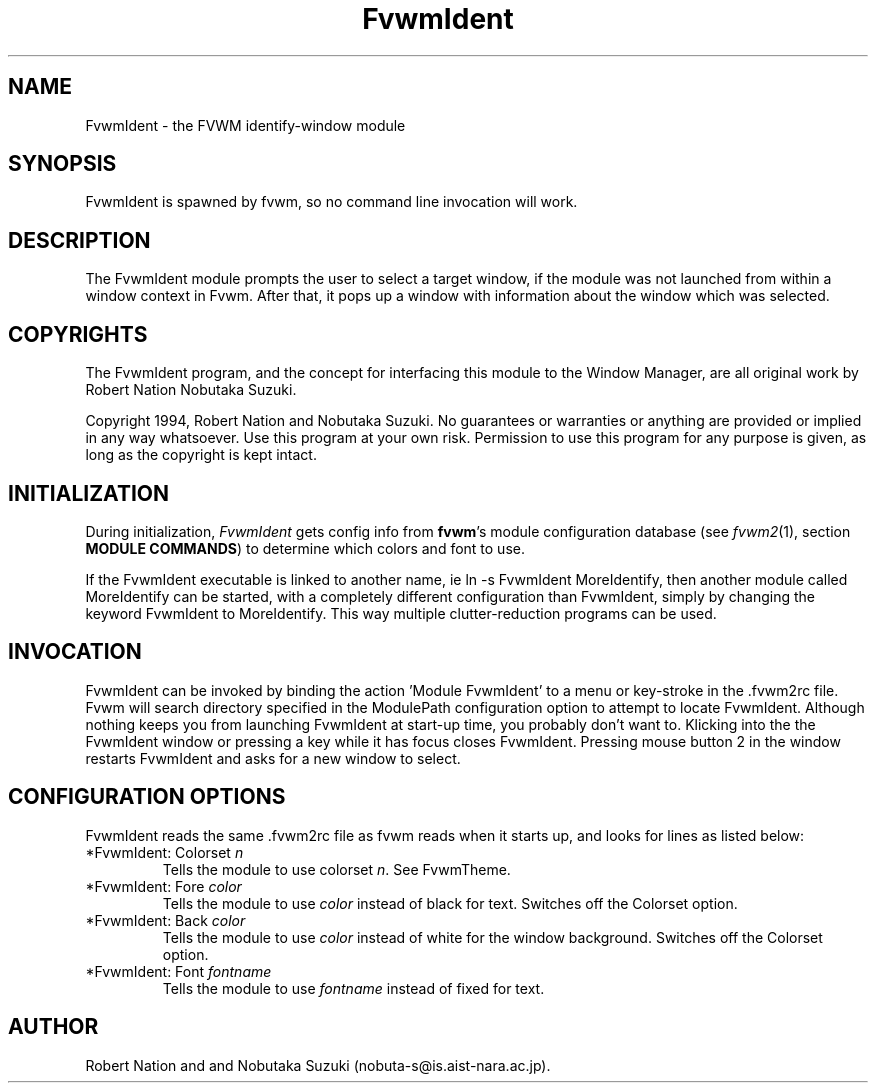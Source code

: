 .\" t
.\" @(#)FvwmIdent.1	1/12/94
.TH FvwmIdent 1 "3 July 2001"
.UC
.SH NAME
FvwmIdent \- the FVWM identify-window module
.SH SYNOPSIS
FvwmIdent is spawned by fvwm, so no command line invocation will work.

.SH DESCRIPTION
The FvwmIdent module prompts the user to select a target window, if
the module was not launched from within a window context in Fvwm.
After that, it pops up a window with information about the window
which was selected.

.SH COPYRIGHTS
The FvwmIdent program, and the concept for
interfacing this module to the Window Manager, are all original work
by Robert Nation Nobutaka Suzuki.

Copyright 1994, Robert Nation and Nobutaka Suzuki. No guarantees or
warranties or anything
are provided or implied in any way whatsoever. Use this program at your
own risk. Permission to use this program for any purpose is given,
as long as the copyright is kept intact.


.SH INITIALIZATION
During initialization, \fIFvwmIdent\fP gets config info from \fBfvwm\fP's
module configuration database (see 
.IR fvwm2 (1),
section
.BR "MODULE COMMANDS" )
to determine which colors and font to use.

If the FvwmIdent executable is linked to another name, ie ln -s
FvwmIdent MoreIdentify, then another module called MoreIdentify can be
started, with a completely different configuration than FvwmIdent,
simply by changing the keyword  FvwmIdent to MoreIdentify. This way multiple
clutter-reduction programs can be used.

.SH INVOCATION
FvwmIdent can be invoked by binding the action 'Module FvwmIdent'
to a menu or key-stroke in the .fvwm2rc file.  Fvwm will search
directory specified in the ModulePath configuration option to
attempt to locate FvwmIdent. Although nothing keeps you from
launching FvwmIdent at start-up time, you probably don't want to.
Klicking into the the FvwmIdent window or pressing a key while it
has focus closes FvwmIdent. Pressing mouse button 2 in the window
restarts FvwmIdent and asks for a new window to select.

.SH CONFIGURATION OPTIONS
FvwmIdent reads the same .fvwm2rc file as fvwm reads when it starts up,
and looks for lines as listed below:

.IP "*FvwmIdent: Colorset \fIn\fP"
Tells the module to use colorset \fIn\fP. See FvwmTheme.

.IP "*FvwmIdent: Fore \fIcolor\fP"
Tells the module to use \fIcolor\fP instead of black for text. Switches off the
Colorset option.

.IP "*FvwmIdent: Back \fIcolor\fP"
Tells the module to use \fIcolor\fP instead of white for the window
background. Switches off the Colorset option.

.IP "*FvwmIdent: Font \fIfontname\fP"
Tells the module to use \fIfontname\fP instead of fixed for text.


.SH AUTHOR
Robert Nation and  and Nobutaka
Suzuki (nobuta-s@is.aist-nara.ac.jp).

